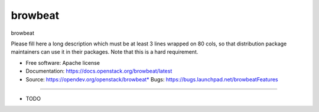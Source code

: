 ===============================
browbeat
===============================

browbeat

Please fill here a long description which must be at least 3 lines wrapped on
80 cols, so that distribution package maintainers can use it in their packages.
Note that this is a hard requirement.

* Free software: Apache license
* Documentation: https://docs.openstack.org/browbeat/latest
* Source: https://opendev.org/openstack/browbeat* Bugs: https://bugs.launchpad.net/browbeatFeatures
--------

* TODO
